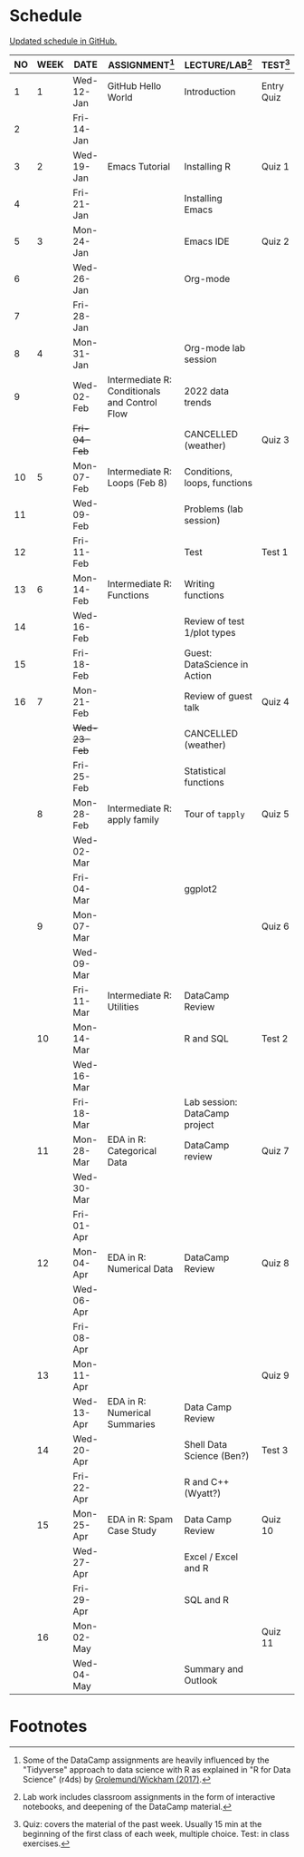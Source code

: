 #+options: toc:nil num:nil
#+startup: hideblocks overview
* Schedule

  [[https://github.com/birkenkrahe/ds205/blob/main/schedule.org][Updated schedule in GitHub.]]

  | NO | WEEK | DATE         | ASSIGNMENT[fn:2]                              | LECTURE/LAB[fn:1]             | TEST[fn:3] |
  |----+------+--------------+-----------------------------------------------+-------------------------------+------------|
  |  1 |    1 | Wed-12-Jan   | GitHub Hello World                            | Introduction                  | Entry Quiz |
  |  2 |      | Fri-14-Jan   |                                               |                               |            |
  |----+------+--------------+-----------------------------------------------+-------------------------------+------------|
  |  3 |    2 | Wed-19-Jan   | Emacs Tutorial                                | Installing R                  | Quiz 1     |
  |  4 |      | Fri-21-Jan   |                                               | Installing Emacs              |            |
  |----+------+--------------+-----------------------------------------------+-------------------------------+------------|
  |  5 |    3 | Mon-24-Jan   |                                               | Emacs IDE                     | Quiz 2     |
  |  6 |      | Wed-26-Jan   |                                               | Org-mode                      |            |
  |  7 |      | Fri-28-Jan   |                                               |                               |            |
  |----+------+--------------+-----------------------------------------------+-------------------------------+------------|
  |  8 |    4 | Mon-31-Jan   |                                               | Org-mode lab session          |            |
  |  9 |      | Wed-02-Feb   | Intermediate R: Conditionals and Control Flow | 2022 data trends              |            |
  |    |      | +Fri-04-Feb+ |                                               | CANCELLED (weather)           | Quiz 3     |
  |----+------+--------------+-----------------------------------------------+-------------------------------+------------|
  | 10 |    5 | Mon-07-Feb   | Intermediate R: Loops (Feb 8)                 | Conditions, loops, functions  |            |
  | 11 |      | Wed-09-Feb   |                                               | Problems (lab session)        |            |
  | 12 |      | Fri-11-Feb   |                                               | Test                          | Test 1     |
  |----+------+--------------+-----------------------------------------------+-------------------------------+------------|
  | 13 |    6 | Mon-14-Feb   | Intermediate R: Functions                     | Writing functions             |            |
  | 14 |      | Wed-16-Feb   |                                               | Review of test 1/plot types   |            |
  | 15 |      | Fri-18-Feb   |                                               | Guest: DataScience in Action  |            |
  |----+------+--------------+-----------------------------------------------+-------------------------------+------------|
  | 16 |    7 | Mon-21-Feb   |                                               | Review of guest talk          | Quiz 4     |
  |    |      | +Wed-23-Feb+ |                                               | CANCELLED (weather)           |            |
  |    |      | Fri-25-Feb   |                                               | Statistical functions         |            |
  |----+------+--------------+-----------------------------------------------+-------------------------------+------------|
  |    |    8 | Mon-28-Feb   | Intermediate R: apply family                  | Tour of ~tapply~              | Quiz 5     |
  |    |      | Wed-02-Mar   |                                               |                               |            |
  |    |      | Fri-04-Mar   |                                               | ggplot2                       |            |
  |----+------+--------------+-----------------------------------------------+-------------------------------+------------|
  |    |    9 | Mon-07-Mar   |                                               |                               | Quiz 6     |
  |    |      | Wed-09-Mar   |                                               |                               |            |
  |    |      | Fri-11-Mar   | Intermediate R: Utilities                     | DataCamp Review               |            |
  |----+------+--------------+-----------------------------------------------+-------------------------------+------------|
  |    |   10 | Mon-14-Mar   |                                               | R and SQL                     | Test 2     |
  |    |      | Wed-16-Mar   |                                               |                               |            |
  |    |      | Fri-18-Mar   |                                               | Lab session: DataCamp project |            |
  |----+------+--------------+-----------------------------------------------+-------------------------------+------------|
  |    |   11 | Mon-28-Mar   | EDA in R: Categorical Data                    | DataCamp review               | Quiz 7     |
  |    |      | Wed-30-Mar   |                                               |                               |            |
  |    |      | Fri-01-Apr   |                                               |                               |            |
  |----+------+--------------+-----------------------------------------------+-------------------------------+------------|
  |    |   12 | Mon-04-Apr   | EDA in R: Numerical Data                      | DataCamp Review               | Quiz 8     |
  |    |      | Wed-06-Apr   |                                               |                               |            |
  |    |      | Fri-08-Apr   |                                               |                               |            |
  |----+------+--------------+-----------------------------------------------+-------------------------------+------------|
  |    |   13 | Mon-11-Apr   |                                               |                               | Quiz 9     |
  |    |      | Wed-13-Apr   | EDA in R: Numerical Summaries                 | Data Camp Review              |            |
  |----+------+--------------+-----------------------------------------------+-------------------------------+------------|
  |    |   14 | Wed-20-Apr   |                                               | Shell Data Science (Ben?)     | Test 3     |
  |    |      | Fri-22-Apr   |                                               | R and C++ (Wyatt?)            |            |
  |----+------+--------------+-----------------------------------------------+-------------------------------+------------|
  |    |   15 | Mon-25-Apr   | EDA in R: Spam Case Study                     | Data Camp Review              | Quiz 10    |
  |    |      | Wed-27-Apr   |                                               | Excel / Excel and R           |            |
  |    |      | Fri-29-Apr   |                                               | SQL and R                     |            |
  |----+------+--------------+-----------------------------------------------+-------------------------------+------------|
  |    |   16 | Mon-02-May   |                                               |                               | Quiz 11    |
  |    |      | Wed-04-May   |                                               | Summary and Outlook           |            |
  |----+------+--------------+-----------------------------------------------+-------------------------------+------------|

* Footnotes

[fn:1]Lab work includes classroom assignments in the form of
interactive notebooks, and deepening of the DataCamp material.

[fn:2]Some of the DataCamp assignments are heavily influenced by the
"Tidyverse" approach to data science with R as explained in "R for
Data Science" (r4ds) by [[https://r4ds.had.co.nz/introduction.html][Grolemund/Wickham (2017)]].

[fn:3]Quiz: covers the material of the past week. Usually 15 min at
the beginning of the first class of each week, multiple choice. Test:
in class exercises.
